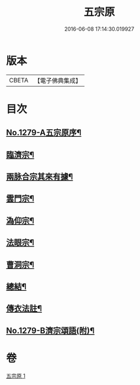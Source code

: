 #+TITLE: 五宗原 
#+DATE: 2016-06-08 17:14:30.019927

* 版本
 |     CBETA|【電子佛典集成】|

* 目次
** [[file:KR6q0167_001.txt::001-0102a1][No.1279-A五宗原序¶]]
** [[file:KR6q0167_001.txt::001-0102b5][臨濟宗¶]]
** [[file:KR6q0167_001.txt::001-0103c17][兩脉合宗其來有據¶]]
** [[file:KR6q0167_001.txt::001-0104a16][雲門宗¶]]
** [[file:KR6q0167_001.txt::001-0104b5][溈仰宗¶]]
** [[file:KR6q0167_001.txt::001-0104b12][法眼宗¶]]
** [[file:KR6q0167_001.txt::001-0104c24][曹洞宗¶]]
** [[file:KR6q0167_001.txt::001-0106c3][總結¶]]
** [[file:KR6q0167_001.txt::001-0107a11][傳衣法註¶]]
** [[file:KR6q0167_001.txt::001-0108a7][No.1279-B濟宗頌語(附)¶]]

* 卷
[[file:KR6q0167_001.txt][五宗原 1]]

